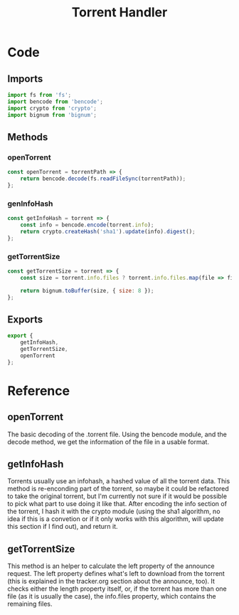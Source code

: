 #+TITLE: Torrent Handler
#+DESCRIPTION: Methods related to handling the actual torrent file and its contents
#+PROPERTY: :tangle "./torrent-handler.js"

* Code
** Imports
#+BEGIN_SRC js :tangle yes
import fs from 'fs';
import bencode from 'bencode';
import crypto from 'crypto';
import bignum from 'bignum';
#+END_SRC

** Methods
*** openTorrent
#+BEGIN_SRC js :tangle yes
const openTorrent = torrentPath => {
    return bencode.decode(fs.readFileSync(torrentPath));
};
#+END_SRC
*** genInfoHash
#+BEGIN_SRC js :tangle yes
const getInfoHash = torrent => {
    const info = bencode.encode(torrent.info);
    return crypto.createHash('sha1').update(info).digest();
};
#+END_SRC
*** getTorrentSize
#+BEGIN_SRC js :tangle yes
const getTorrentSize = torrent => {
    const size = torrent.info.files ? torrent.info.files.map(file => file.length).reduce((a, b) => a + b) : torrent.info.length;

    return bignum.toBuffer(size, { size: 8 });
};
#+END_SRC

** Exports
#+BEGIN_SRC js :tangle yes
export {
    getInfoHash,
    getTorrentSize,
    openTorrent
};
#+END_SRC

* Reference
** openTorrent
The basic decoding of the .torrent file. Using the bencode module, and the decode method, we get the information of the file in a usable format.
** getInfoHash
Torrents usually use an infohash, a hashed value of all the torrent data. This method is re-enconding part of the torrent, so maybe it could be refactored to take the original torrent, but I'm currently not sure if it would be possible to pick what part to use doing it like that.
After encoding the info section of the torrent, I hash it with the crypto module (using the sha1 algorithm, no idea if this is a convetion or if it only works with this algorithm, will update this section if I find out), and return it.
** getTorrentSize
This method is an helper to calculate the left property of the announce request. The left property defines what's left to download from the torrent (this is explained in the tracker.org section about the announce, too). It checks either the length property itself, or, if the torrent has more than one file (as it is usually the case), the info.files property, which contains the remaining files.
